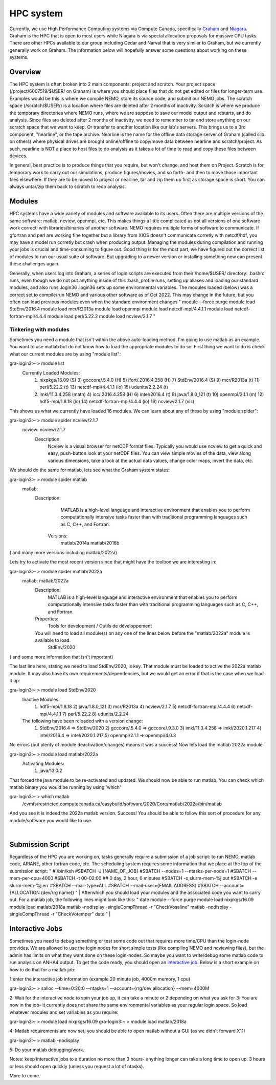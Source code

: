 HPC system
==========

Currently, we use High Performance Computing systems via Compute Canada, specifically `Graham <https://docs.alliancecan.ca/wiki/Graham>`_ and `Niagara <https://docs.alliancecan.ca/wiki/Niagara>`_. Graham is the HPC that is open to most users while Niagara is via special allocation proposals for massive CPU tasks. There are other HPCs available to our group including Cedar and Narval that is very similar to Graham, but we currently generally work on Graham. The information below will hopefully answer some questions about working on these systems.

Overview
--------

The HPC system is often broken into 2 main components: project and scratch. Your project space (/project/6007519/$USER/ on Graham) is where you should place files that do not get edited or files for longer-term use. Examples would be this is where we compile NEMO, store its source code, and submit our NEMO jobs. The scratch space (/scratch/$USER/) is a location where files are deleted after 2 months of inactivity. Scratch is where we produce the temporary directories where NEMO runs, where we are suppose to save our model output and restarts, and do analysis. Since files are deleted after 2 months of inactivity, we need to remember to tar and store anything on our scratch space that we want to keep. Or transfer to another location like our lab's servers. This brings us to a 3rd component, "nearline", or the tape archive. Nearline is the name for the offline data storage server of Graham (called silo on others) where physical drives are brought online/offline to copy/move data between nearline and scratch/project. As such, nearline is NOT a place to host files to do analysis as it takes a lot of time to read and copy these files between devices.

In general, best practice is to produce things that you require, but won't change, and host them on Project. Scratch is for temporary work to carry out our simulations, produce figures/movies, and so forth- and then to move those important files elsewhere. If they are to be moved to project or nearline, tar and zip them up first as storage space is short. You can always untar/zip them back to scratch to redo analysis.

Modules
-------

HPC systems have a wide variety of modules and software available to its users. Often there are multiple versions of the same software: matlab, ncview, openmpi, etc. This makes things a little complicated as not all versions of one software work correctl with libraries/binaries of another software. NEMO requires multiple forms of software to communicate. If gfortran and perl are working fine together but a library from XIOS doesn't communicate corretly with netcdf/hdf, you may have a model run corretly but crash when producing output. Managing the modules during compilation and running your jobs is crucial and time-consuming to figure out. Good thing is for the most part, we have figured out the correct list of modules to run our usual suite of software. But upgrading to a newer version or installing something new can present these challenges again.

Generally, when users log into Graham, a series of login scripts are executed from their /home/$USER/ directory:
.bashrc runs, even though we do not put anything inside of this
.bash_profile runs, setting up aliases and loading our standard modules, and also runs .login36
.login36 sets up some environmental variables.
The modules loaded (below) was a correct set to compile/run NEMO and various other software as of Oct 2022. This may change in the future, but you often can load previous modules even when the standard environment changes
"
module --force purge
module load StdEnv/2016.4
module load mcr/R2013a
module load openmpi
module load netcdf-mpi/4.4.1.1
module load netcdf-fortran-mpi/4.4.4
module load perl/5.22.2
module load ncview/2.1.7
"

Tinkering with modules
......................

Sometimes you need a module that isn't within the above auto-loading method. I'm going to use matlab as an example. You want to use matlab but do not know how to load the appropriate modules to do so. First thing we want to do is check what our current modules are by using "module list":

gra-login3:~ > module list
  Currently Loaded Modules:
    1) nixpkgs/16.09   (S)      3) gcccore/.5.4.0  (H)   5) ifort/.2016.4.258 (H)   7) StdEnv/2016.4  (S)   9) mcr/R2013a    (t)  11) perl/5.22.2     (t)   13) netcdf-mpi/4.4.1.1       (io)  15) udunits/2.2.24 (t)
    2) imkl/11.3.4.258 (math)   4) icc/.2016.4.258 (H)   6) intel/2016.4      (t)   8) java/1.8.0_121 (t)  10) openmpi/2.1.1 (m)  12) hdf5-mpi/1.8.18 (io)  14) netcdf-fortran-mpi/4.4.4 (io)  16) ncview/2.1.7   (vis)

This shows us what we currently have loaded 16 modules. We can learn about any of these by using "module spider":

gra-login3:~ > module spider ncview/2.1.7
  ncview: ncview/2.1.7
    Description:
      Ncview is a visual browser for netCDF format files. Typically you would use ncview to get a quick and easy, push-button look at your netCDF files. You can view simple movies of the data, view along various dimensions, take a
      look at the actual data values, change color maps, invert the data, etc.

We should do the same for matlab, lets see what the Graham system states:

gra-login3:~ > module spider matlab
  matlab:
    Description:
      MATLAB is a high-level language and interactive environment that enables you to perform computationally intensive tasks faster than with traditional programming languages such as C, C++, and Fortran.
     Versions:
       matlab/2014a
       matlab/2016b
( and many more versions including matlab/2022a)

Lets try to activate the most recent version since that might have the toolbox we are interesting in:

gra-login3:~ > module spider matlab/2022a
  matlab: matlab/2022a
    Description:
      MATLAB is a high-level language and interactive environment that enables you to perform computationally intensive tasks faster than with traditional programming languages such as C, C++, and Fortran.
    Properties:
      Tools for development / Outils de développement
    You will need to load all module(s) on any one of the lines below before the "matlab/2022a" module is available to load.
      StdEnv/2020
( and some more information that isn't important)

The last line here, stating we need to load StdEnv/2020, is key. That module must be loaded to active the 2022a matlab module. It may also have its own requirements/dependencies, but we would get an error if that is the case when we load it up:

gra-login3:~ > module load StdEnv/2020
  Inactive Modules:
    1) hdf5-mpi/1.8.18     2) java/1.8.0_121     3) mcr/R2013a     4) ncview/2.1.7     5) netcdf-fortran-mpi/4.4.4     6) netcdf-mpi/4.4.1.1     7) perl/5.22.2     8) udunits/2.2.24
  The following have been reloaded with a version change:
    1) StdEnv/2016.4 => StdEnv/2020     2) gcccore/.5.4.0 => gcccore/.9.3.0     3) imkl/11.3.4.258 => imkl/2020.1.217     4) intel/2016.4 => intel/2020.1.217     5) openmpi/2.1.1 => openmpi/4.0.3

No errors (but plenty of module deactivation/changes) means it was a success! Now lets load the matlab 2022a module

gra-login3:~ > module load matlab/2022a
  Activating Modules:
    1) java/13.0.2

That forced the java module to be re-activated and updated. We should now be able to run matlab. You can check which matlab binary you would be running by using 'which'

gra-login3:~ > which matlab
   /cvmfs/restricted.computecanada.ca/easybuild/software/2020/Core/matlab/2022a/bin/matlab

And you see it is indeed the 2022a matlab version. Success! You should be able to follow this sort of procedure for any module/software you would like to use.

|
Submission Script
-----------------
Regardless of the HPC you are working on, tasks generally require a submission of a job script: to run NEMO, matlab code, ARIANE, other fortran code, etc. The scheduling system requires some information that we place at the top of the submission script:
"
#!/bin/ksh
#SBATCH -J {NAME_OF_JOB}
#SBATCH --nodes=1 --ntasks-per-node=1
#SBATCH --mem-per-cpu=4000
#SBATCH -t 00-02:00        ## 0 day, 2 hour, 0 minutes
#SBATCH -o slurm-mem-%j.out
#SBATCH -e slurm-mem-%j.err
#SBATCH --mail-type=ALL
#SBATCH --mail-user={EMAIL ADDRESS}
#SBATCH --account={ALLOCATION (dev/rrg name)}
"
|
Afterwhich you should load your modules and the associated code you want to carry out. For a matlab job, the following lines might look like this: 
"
date
module --force purge
module load nixpkgs/16.09
module load matlab/2018a
matlab -nodisplay -singleCompThread -r "CheckVosaline"
matlab -nodisplay -singleCompThread -r "CheckVotemper"
date
"
|

Interactive Jobs
----------------

Sometimes you need to debug something or test some code out that requires more time/CPU than the login-node provides. We are allowed to use the login nodes for short simple tests (like compiling NEMO and ncviewing files), but the admin has limits on what they want done on these login-nodes. So maybe you want to write/debug some matlab code to run analysis on ANHA4 output. To get the code ready, you should open an `interactive job <https://docs.alliancecan.ca/wiki/Running_jobs#Interactive_jobs>`_. Below is a short example on how to do that for a matlab job:

1:enter the interactive job information (example 20 minute job, 4000m memory, 1 cpu)

gra-login3:~ > salloc --time=0:20:0 --ntasks=1 --account={rrg/dev allocation} --mem=4000M

2: Wait for the interactive node to spin your job up, it can take a minute or 2 depending on what you ask for
3: You are now in the job- it currently does not share the same environmental variables as your regular login space. So load whatever modules and set variables as you require:

gra-login3:~ > module load nixpkgs/16.09
gra-login3:~ > module load matlab/2018a

4: Matlab requirements are now set, you should be able to open matlab without a GUI (as we didn't forward X11)

gra-login3:~ > matlab -nodisplay

5: Do your matlab debugging/work.

Notes: keep interactive jobs to a duration no more than 3 hours- anything longer can take a long time to open up. 3 hours or less should open quickly (unless you request a lot of ntasks). 

More to come.

